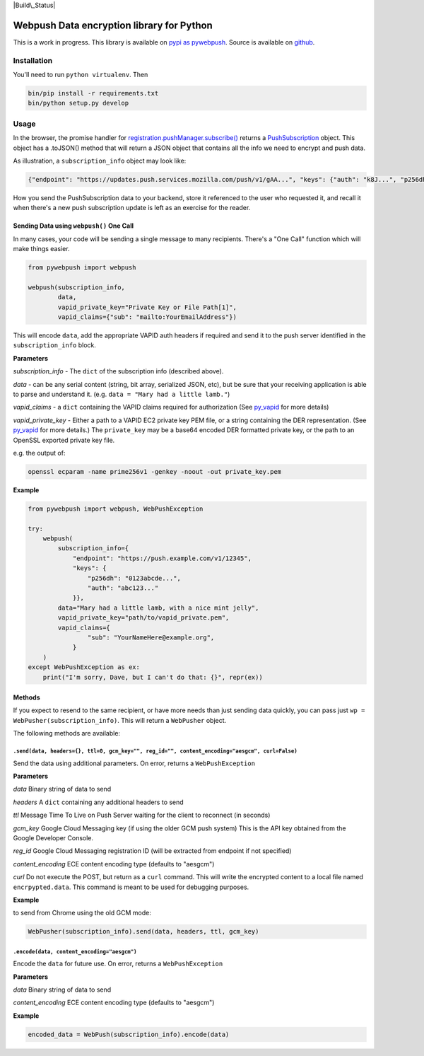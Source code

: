 |Build\_Status| |Requirements Status|

Webpush Data encryption library for Python
==========================================

This is a work in progress. This library is available on `pypi as
pywebpush <https://pypi.python.org/pypi/pywebpush>`__. Source is
available on `github <https://github.com/mozilla-services/pywebpush>`__.

Installation
------------

You'll need to run ``python virtualenv``. Then

.. code:: commandline

    bin/pip install -r requirements.txt
    bin/python setup.py develop

Usage
-----

In the browser, the promise handler for
`registration.pushManager.subscribe() <https://developer.mozilla.org/en-US/docs/Web/API/PushManager/subscribe>`__
returns a
`PushSubscription <https://developer.mozilla.org/en-US/docs/Web/API/PushSubscription>`__
object. This object has a .toJSON() method that will return a JSON
object that contains all the info we need to encrypt and push data.

As illustration, a ``subscription_info`` object may look like:

.. code:: json

    {"endpoint": "https://updates.push.services.mozilla.com/push/v1/gAA...", "keys": {"auth": "k8J...", "p256dh": "BOr..."}}

How you send the PushSubscription data to your backend, store it
referenced to the user who requested it, and recall it when there's a
new push subscription update is left as an exercise for the reader.

Sending Data using ``webpush()`` One Call
~~~~~~~~~~~~~~~~~~~~~~~~~~~~~~~~~~~~~~~~~

In many cases, your code will be sending a single message to many
recipients. There's a "One Call" function which will make things easier.

.. code:: pythonstub

        from pywebpush import webpush

        webpush(subscription_info,
                data,
                vapid_private_key="Private Key or File Path[1]",
                vapid_claims={"sub": "mailto:YourEmailAddress"})

This will encode ``data``, add the appropriate VAPID auth headers if
required and send it to the push server identified in the
``subscription_info`` block.

**Parameters**

*subscription\_info* - The ``dict`` of the subscription info (described
above).

*data* - can be any serial content (string, bit array, serialized JSON,
etc), but be sure that your receiving application is able to parse and
understand it. (e.g. ``data = "Mary had a little lamb."``)

*vapid\_claims* - a ``dict`` containing the VAPID claims required for
authorization (See
`py\_vapid <https://github.com/web-push-libs/vapid/tree/master/python>`__
for more details)

*vapid\_private\_key* - Either a path to a VAPID EC2 private key PEM
file, or a string containing the DER representation. (See
`py\_vapid <https://github.com/web-push-libs/vapid/tree/master/python>`__
for more details.) The ``private_key`` may be a base64 encoded DER
formatted private key, or the path to an OpenSSL exported private key
file.

e.g. the output of:

.. code:: commandline

    openssl ecparam -name prime256v1 -genkey -noout -out private_key.pem

**Example**

.. code:: pythonstub

    from pywebpush import webpush, WebPushException

    try:
        webpush(
            subscription_info={
                "endpoint": "https://push.example.com/v1/12345",
                "keys": {
                    "p256dh": "0123abcde...",
                    "auth": "abc123..."
                }},
            data="Mary had a little lamb, with a nice mint jelly",
            vapid_private_key="path/to/vapid_private.pem",
            vapid_claims={
                    "sub": "YourNameHere@example.org",
                }
        )
    except WebPushException as ex:
        print("I'm sorry, Dave, but I can't do that: {}", repr(ex))

Methods
~~~~~~~

If you expect to resend to the same recipient, or have more needs than
just sending data quickly, you can pass just
``wp = WebPusher(subscription_info)``. This will return a ``WebPusher``
object.

The following methods are available:

``.send(data, headers={}, ttl=0, gcm_key="", reg_id="", content_encoding="aesgcm", curl=False)``
^^^^^^^^^^^^^^^^^^^^^^^^^^^^^^^^^^^^^^^^^^^^^^^^^^^^^^^^^^^^^^^^^^^^^^^^^^^^^^^^^^^^^^^^^^^^^^^^

Send the data using additional parameters. On error, returns a
``WebPushException``

**Parameters**

*data* Binary string of data to send

*headers* A ``dict`` containing any additional headers to send

*ttl* Message Time To Live on Push Server waiting for the client to
reconnect (in seconds)

*gcm\_key* Google Cloud Messaging key (if using the older GCM push
system) This is the API key obtained from the Google Developer Console.

*reg\_id* Google Cloud Messaging registration ID (will be extracted from
endpoint if not specified)

*content\_encoding* ECE content encoding type (defaults to "aesgcm")

*curl* Do not execute the POST, but return as a ``curl`` command. This
will write the encrypted content to a local file named
``encrpypted.data``. This command is meant to be used for debugging
purposes.

**Example**

to send from Chrome using the old GCM mode:

.. code:: pythonstub

    WebPusher(subscription_info).send(data, headers, ttl, gcm_key)

``.encode(data, content_encoding="aesgcm")``
^^^^^^^^^^^^^^^^^^^^^^^^^^^^^^^^^^^^^^^^^^^^

Encode the ``data`` for future use. On error, returns a
``WebPushException``

**Parameters**

*data* Binary string of data to send

*content\_encoding* ECE content encoding type (defaults to "aesgcm")

**Example**

.. code:: pythonstub

    encoded_data = WebPush(subscription_info).encode(data)

.. |Build\_Status| image:: https://travis-ci.org/web-push-libs/pywebpush.svg?branch=master
   :target: https://travis-ci.org/web-push-libs/pywebpush
.. |Requirements Status| image:: https://requires.io/github/web-push-libs/pywebpush/requirements.svg?branch=feat%2F44
   :target: https://requires.io/github/web-push-libs/pywebpush/requirements/?branch=master
